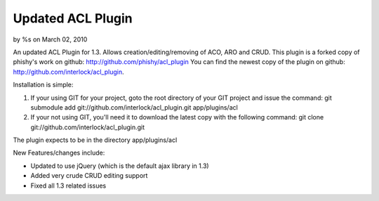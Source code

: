 

Updated ACL Plugin
==================

by %s on March 02, 2010

An updated ACL Plugin for 1.3. Allows creation/editing/removing of
ACO, ARO and CRUD.
This plugin is a forked copy of phishy's work on github:
`http://github.com/phishy/acl_plugin`_
You can find the newest copy of the plugin on github:
`http://github.com/interlock/acl_plugin`_.

Installation is simple:


#. If your using GIT for your project, goto the root directory of your
   GIT project and issue the command: git submodule add
   git://github.com/interlock/acl_plugin.git app/plugins/acl
#. If your not using GIT, you'll need it to download the latest copy
   with the following command: git clone
   git://github.com/interlock/acl_plugin.git

The plugin expects to be in the directory app/plugins/acl

New Features/changes include:

+ Updated to use jQuery (which is the default ajax library in 1.3)
+ Added very crude CRUD editing support
+ Fixed all 1.3 related issues



.. _http://github.com/phishy/acl_plugin: http://github.com/phishy/acl_plugin
.. _http://github.com/interlock/acl_plugin: http://github.com/interlock/acl_plugin
.. meta::
    :title: Updated ACL Plugin
    :description: CakePHP Article related to acl,plugin,github,crud,git,Plugins
    :keywords: acl,plugin,github,crud,git,Plugins
    :copyright: Copyright 2010 
    :category: plugins

